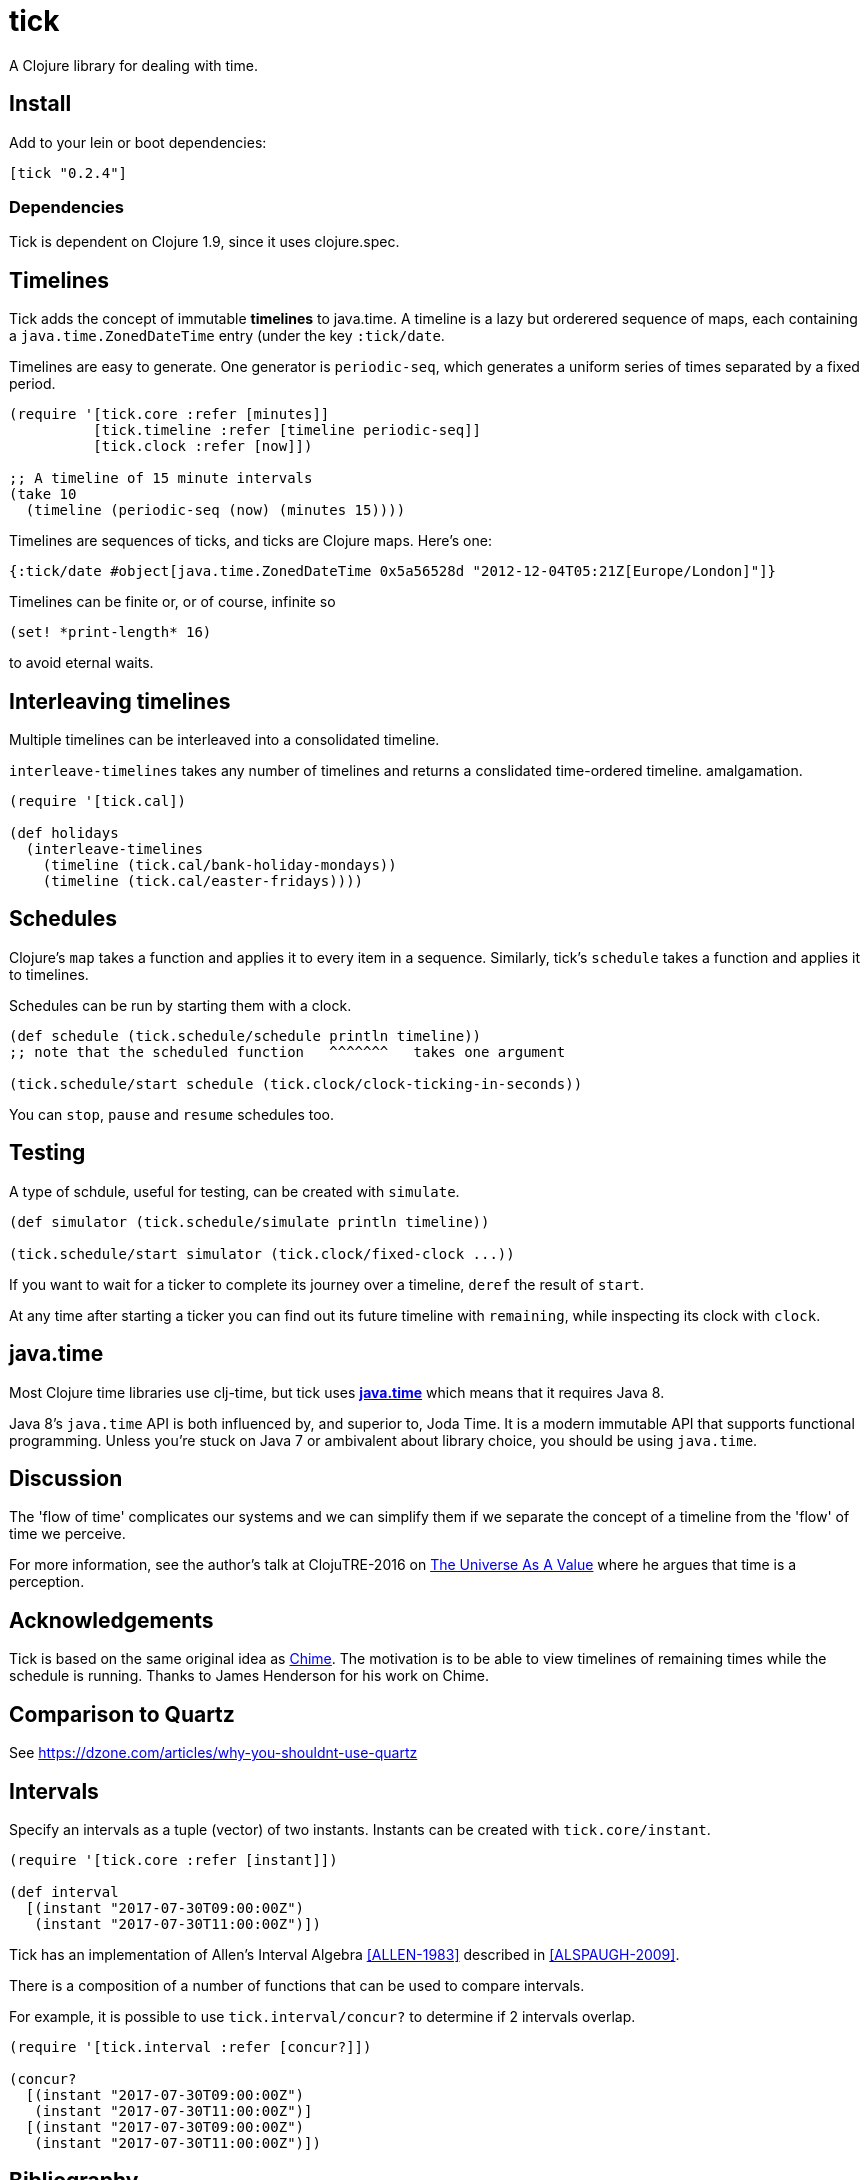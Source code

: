 = tick

A Clojure library for dealing with time.

== Install

Add to your lein or boot dependencies:

```
[tick "0.2.4"]
```

=== Dependencies

Tick is dependent on Clojure 1.9, since it uses +clojure.spec+.

== Timelines

Tick adds the concept of immutable *timelines* to java.time. A
timeline is a lazy but orderered sequence of maps, each containing a
`java.time.ZonedDateTime` entry (under the key `:tick/date`.

Timelines are easy to generate. One generator is `periodic-seq`, which
generates a uniform series of times separated by a fixed period.

[source,clojure]
----
(require '[tick.core :refer [minutes]]
          [tick.timeline :refer [timeline periodic-seq]]
          [tick.clock :refer [now]])

;; A timeline of 15 minute intervals
(take 10
  (timeline (periodic-seq (now) (minutes 15))))
----

Timelines are sequences of ticks, and ticks are Clojure maps. Here's one:

[source,clojure]
----
{:tick/date #object[java.time.ZonedDateTime 0x5a56528d "2012-12-04T05:21Z[Europe/London]"]}
----

Timelines can be finite or, or of course, infinite so

[source,clojure]
----
(set! *print-length* 16)
----

to avoid eternal waits.

== Interleaving timelines

Multiple timelines can be interleaved into a consolidated timeline.

`interleave-timelines` takes any number of timelines and returns a
conslidated time-ordered timeline.  amalgamation.

[source,clojure]
----
(require '[tick.cal])

(def holidays
  (interleave-timelines
    (timeline (tick.cal/bank-holiday-mondays))
    (timeline (tick.cal/easter-fridays))))
----

== Schedules

Clojure's `map` takes a function and applies it to every item in a
sequence. Similarly, tick's `schedule` takes a function and applies it
to timelines.

Schedules can be run by starting them with a clock.

[source,clojure]
----
(def schedule (tick.schedule/schedule println timeline))
;; note that the scheduled function   ^^^^^^^   takes one argument

(tick.schedule/start schedule (tick.clock/clock-ticking-in-seconds))
----

You can `stop`, `pause` and `resume` schedules too.

== Testing

A type of schdule, useful for testing, can be created with `simulate`.

[source,clojure]
----
(def simulator (tick.schedule/simulate println timeline))

(tick.schedule/start simulator (tick.clock/fixed-clock ...))
----

If you want to wait for a ticker to complete its journey over a
timeline, `deref` the result of `start`.

At any time after starting a ticker you can find out its future
timeline with `remaining`, while inspecting its clock with `clock`.

== java.time

Most Clojure time libraries use clj-time, but tick uses
http://www.oracle.com/technetwork/articles/java/jf14-date-time-2125367.html[**java.time**]
which means that it requires Java 8.

Java 8's `java.time` API is both influenced by, and superior to, Joda
Time. It is a modern immutable API that supports functional
programming. Unless you're stuck on Java 7 or ambivalent about library
choice, you should be using `java.time`.

== Discussion

The 'flow of time' complicates our systems and we can simplify them if
we separate the concept of a timeline from the 'flow' of time we
perceive.

For more information, see the author's talk at ClojuTRE-2016 on https://www.youtube.com/watch?v=odPAkEO2uPQ[The
Universe As A Value] where he argues that time is a perception.

== Acknowledgements

Tick is based on the same original idea as
https://github.com/jarohen/chime[Chime]. The motivation is to be
able to view timelines of remaining times while the schedule is
running. Thanks to James Henderson for his work on Chime.

== Comparison to Quartz

See https://dzone.com/articles/why-you-shouldnt-use-quartz

== Intervals

Specify an intervals as a tuple (vector) of two instants. Instants can be created with `tick.core/instant`.

[source,clojure]
----
(require '[tick.core :refer [instant]])

(def interval
  [(instant "2017-07-30T09:00:00Z")
   (instant "2017-07-30T11:00:00Z")])
----

Tick has an implementation of Allen's Interval Algebra <<ALLEN-1983>> described in <<ALSPAUGH-2009>>.

There is a composition of a number of functions that can be used to compare intervals.

For example, it is possible to use `tick.interval/concur?` to determine if 2 intervals overlap.

[source,clojure]
----
(require '[tick.interval :refer [concur?]])

(concur?
  [(instant "2017-07-30T09:00:00Z")
   (instant "2017-07-30T11:00:00Z")]
  [(instant "2017-07-30T09:00:00Z")
   (instant "2017-07-30T11:00:00Z")])
----

[bibliography]
== Bibliography

- [[[ALLEN-1983]]] link:http://cse.unl.edu/~choueiry/Documents/Allen-CACM1983.pdf[Maintaining Knowledge about Temporal Intervals]
- [[[ALSPAUGH-2009]]] link:https://www.ics.uci.edu/~alspaugh/cls/shr/allen.html[Allen's Interval Algebra by Thomas A. Alspaugh]

== Copyright & License

The MIT License (MIT)

Copyright © 2016 JUXT LTD.

Permission is hereby granted, free of charge, to any person obtaining a copy of this software and associated documentation files (the "Software"), to deal in the Software without restriction, including without limitation the rights to use, copy, modify, merge, publish, distribute, sublicense, and/or sell copies of the Software, and to permit persons to whom the Software is furnished to do so, subject to the following conditions:

The above copyright notice and this permission notice shall be included in all copies or substantial portions of the Software.

THE SOFTWARE IS PROVIDED "AS IS", WITHOUT WARRANTY OF ANY KIND, EXPRESS OR IMPLIED, INCLUDING BUT NOT LIMITED TO THE WARRANTIES OF MERCHANTABILITY, FITNESS FOR A PARTICULAR PURPOSE AND NONINFRINGEMENT. IN NO EVENT SHALL THE AUTHORS OR COPYRIGHT HOLDERS BE LIABLE FOR ANY CLAIM, DAMAGES OR OTHER LIABILITY, WHETHER IN AN ACTION OF CONTRACT, TORT OR OTHERWISE, ARISING FROM, OUT OF OR IN CONNECTION WITH THE SOFTWARE OR THE USE OR OTHER DEALINGS IN THE SOFTWARE.
